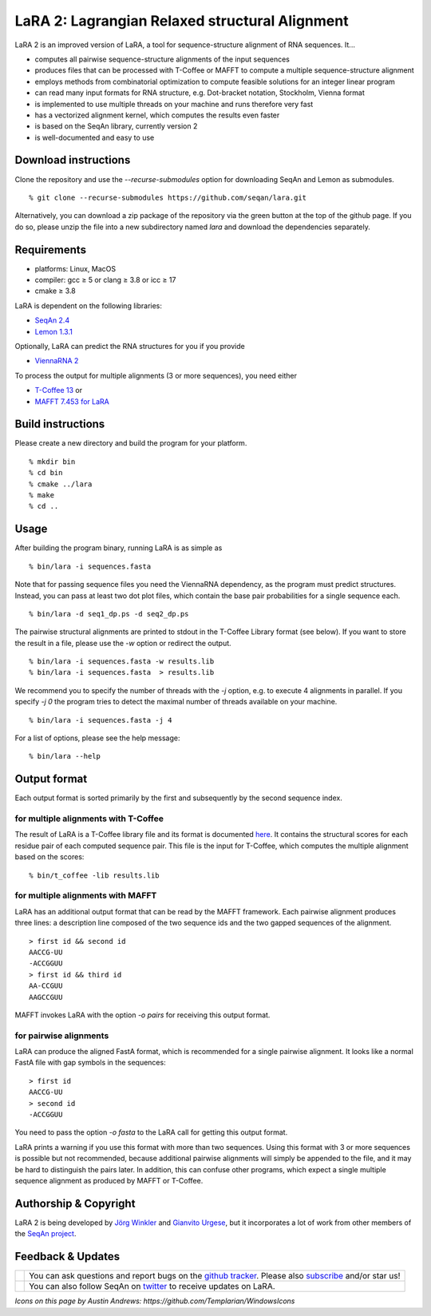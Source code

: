 LaRA 2: Lagrangian Relaxed structural Alignment
===============================================

LaRA 2 is an improved version of LaRA, a tool for sequence-structure alignment of RNA sequences. It...

* computes all pairwise sequence-structure alignments of the input sequences
* produces files that can be processed with T-Coffee or MAFFT to compute a multiple sequence-structure alignment
* employs methods from combinatorial optimization to compute feasible solutions for an integer linear program
* can read many input formats for RNA structure, e.g. Dot-bracket notation, Stockholm, Vienna format
* is implemented to use multiple threads on your machine and runs therefore very fast
* has a vectorized alignment kernel, which computes the results even faster
* is based on the SeqAn library, currently version 2
* is well-documented and easy to use


Download instructions
---------------------

Clone the repository and use the *-\-recurse-submodules* option for downloading SeqAn and Lemon as submodules.

::

  % git clone --recurse-submodules https://github.com/seqan/lara.git

Alternatively, you can download a zip package of the repository via the green button at the top of the github page.
If you do so, please unzip the file into a new subdirectory named *lara* and download the dependencies separately.


Requirements
------------

* platforms: Linux, MacOS
* compiler: gcc ≥ 5 or clang ≥ 3.8 or icc ≥ 17
* cmake ≥ 3.8

LaRA is dependent on the following libraries:

* `SeqAn 2.4 <https://github.com/seqan/seqan.git>`__
* `Lemon 1.3.1 <https://github.com/seqan/lemon.git>`__

Optionally, LaRA can predict the RNA structures for you if you provide

* `ViennaRNA 2 <https://www.tbi.univie.ac.at/RNA/>`__

To process the output for multiple alignments (3 or more sequences), you need either

* `T-Coffee 13 <https://github.com/cbcrg/tcoffee>`__ or
* `MAFFT 7.453 for LaRA <https://github.com/bioinformatics-polito/LaRA2-mafft>`__



Build instructions
------------------

Please create a new directory and build the program for your platform.

::

  % mkdir bin
  % cd bin
  % cmake ../lara
  % make
  % cd ..


Usage
-----

After building the program binary, running LaRA is as simple as

::

  % bin/lara -i sequences.fasta

Note that for passing sequence files you need the ViennaRNA dependency, as the program must predict structures.
Instead, you can pass at least two dot plot files, which contain the base pair probabilities for a single sequence each.

::

  % bin/lara -d seq1_dp.ps -d seq2_dp.ps

The pairwise structural alignments are printed to stdout in the T-Coffee Library format (see below).
If you want to store the result in a file, please use the *-w* option or redirect the output.

::

  % bin/lara -i sequences.fasta -w results.lib
  % bin/lara -i sequences.fasta  > results.lib

We recommend you to specify the number of threads with the *-j* option, e.g. to execute 4 alignments in parallel.
If you specify *-j 0* the program tries to detect the maximal number of threads available on your machine.

::

  % bin/lara -i sequences.fasta -j 4

For a list of options, please see the help message:

::

  % bin/lara --help


Output format
-------------

Each output format is sorted primarily by the first and subsequently by the second sequence index.

for multiple alignments with T-Coffee
~~~~~~~~~~~~~~~~~~~~~~~~~~~~~~~~~~~~~

The result of LaRA is a T-Coffee library file and its format is documented
`here <http://www.tcoffee.org/Projects/tcoffee/documentation/index.html#t-coffee-lib-format-01>`__.
It contains the structural scores for each residue pair of each computed sequence pair.
This file is the input for T-Coffee, which computes the multiple alignment based on the scores:

::

  % bin/t_coffee -lib results.lib

for multiple alignments with MAFFT
~~~~~~~~~~~~~~~~~~~~~~~~~~~~~~~~~~

LaRA has an additional output format that can be read by the MAFFT framework.
Each pairwise alignment produces three lines:
a description line composed of the two sequence ids and the two gapped sequences of the alignment.

::

  > first id && second id
  AACCG-UU
  -ACCGGUU
  > first id && third id
  AA-CCGUU
  AAGCCGUU

MAFFT invokes LaRA with the option *-o pairs* for receiving this output format.

for pairwise alignments
~~~~~~~~~~~~~~~~~~~~~~~

LaRA can produce the aligned FastA format, which is recommended for a single pairwise alignment.
It looks like a normal FastA file with gap symbols in the sequences:

::

  > first id
  AACCG-UU
  > second id
  -ACCGGUU

You need to pass the option *-o fasta* to the LaRA call for getting this output format.

LaRA prints a warning if you use this format with more than two sequences.
Using this format with 3 or more sequences is possible but not recommended, because additional pairwise alignments
will simply be appended to the file, and it may be hard to distinguish the pairs later.
In addition, this can confuse other programs, which expect a single multiple sequence alignment
as produced by MAFFT or T-Coffee.


Authorship & Copyright
----------------------

LaRA 2 is being developed by `Jörg Winkler <mailto:j.winkler@fu-berlin.de>`__ and
`Gianvito Urgese <mailto:gianvito.urgese@polito.it>`__, but it incorporates a lot of work
from other members of the `SeqAn project <http://www.seqan.de>`__.


Feedback & Updates
------------------

+-------------------------------------------------------------------------------------------------------------------+--------------------------------------------------------------------------------------------------------------------+
| .. image:: https://raw.githubusercontent.com/seqan/lambda/gh-pages/images_readme/appbar.social.github.octocat.png | You can ask questions and report bugs on the `github tracker <https://github.com/seqan/lara/issues>`__.            |
|    :alt: GitHub                                                                                                   | Please also `subscribe <https://github.com/seqan/lara/subscription>`__ and/or star us!                             |
|    :target: https://github.com/seqan/lara/issues                                                                  |                                                                                                                    |
|    :width: 76px                                                                                                   |                                                                                                                    |
+-------------------------------------------------------------------------------------------------------------------+--------------------------------------------------------------------------------------------------------------------+
| .. image:: https://raw.githubusercontent.com/seqan/lambda/gh-pages/images_readme/appbar.social.twitter.png        | You can also follow SeqAn on `twitter <https://twitter.com/SeqAnLib>`__ to receive updates on LaRA.                |
|    :alt: Newsletter                                                                                               |                                                                                                                    |
|    :target: https://twitter.com/SeqAnLib                                                                          |                                                                                                                    |
|    :width: 76px                                                                                                   |                                                                                                                    |
+-------------------------------------------------------------------------------------------------------------------+--------------------------------------------------------------------------------------------------------------------+

*Icons on this page by Austin Andrews: https://github.com/Templarian/WindowsIcons*
